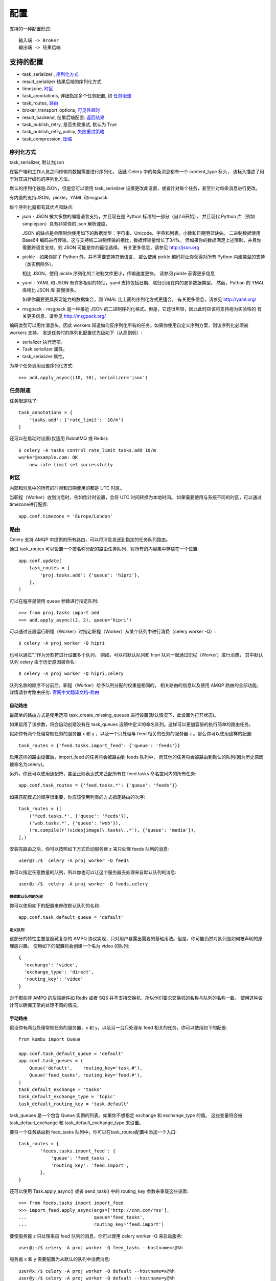 ====================
配置
====================


.. post:: 2023-02-20 22:06:49
  :tags: python, python三方库, celery_more
  :category: 后端
  :author: YanQue
  :location: CD
  :language: zh-cn


支持的一种配置形式::

  输入端 -> Broker
  输出端 -> 结果后端

支持的配置
====================

- task_serializer , 序列化方式_
- result_serializer 结果后端的序列化方式
- timezone, 时区_
- task_annotations, 详细指定多个任务配置, 如 任务限速_
- task_routes, 路由_
- broker_transport_options, 可见性超时_
- result_backend, 结果后端配置: 返回结果_
- task_publish_retry, 是否失败重试, 默认为 True
- task_publish_retry_policy, 失败重试策略_
- task_compression, 压缩_

序列化方式
--------------------

task_serializer, 默认为json

在客户端和工作人员之间传输的数据需要进行序列化，
因此 Celery 中的每条消息都有一个 content_type 标头，
该标头描述了用于对其进行编码的序列化方法。

默认的序列化器是JSON，但是您可以使用 task_serializer 设置更改此设置，或者针对每个任务，甚至针对每条消息进行更改。

有内置的支持JSON，pickle，YAML 和msgpack

每个序列化器都有其优点和缺点:

- json - JSON 被大多数的编程语言支持，并且现在是 Python 标准的一部分（自2.6开始），
  并且现代 Python 库（例如 simplejson）具有非常快的 json 解析速度。

  JSON 的缺点是会限制你使用如下的数据类型：字符串、Unicode、字典和列表。小数和日期明显缺失。
  二进制数据使用 Base64 编码进行传输，这与支持纯二进制传输的相比，数据传输量增长了34%。
  但如果你的数据满足上述限制，并且你需要跨语言支持，则 JSON 可能是你的最佳选择。
  有关更多信息，请参见 http://json.org
- pickle - 如果你除了 Python 外，并不需要支持其他语言，
  那么使用 pickle 编码将让你获得对所有 Python 内建类型的支持（类实例除外）。

  相比 JSON，使用 pickle 序列化的二进制文件更小，传输速度更快。
  请参阅 pickle 获得更多信息
- yaml - YAML 和 JSON 有许多相似的特征，yaml 支持包括日期、递归引用在内的更多数据类型。
  然而，Python 的 YMAL 库相比 JSON 库 要慢很多。

  如果你需要更具表现能力的数据集合，则 YMAL 比上面的序列化方式更适合。
  有关更多信息，请参见 http://yaml.org/
- msgpack - msgpack 是一种接近 JSON 的二进制序列化格式。但是，它还很年轻，因此此时应该将支持视为实验性的
  有关更多信息，请参见 http://msgpack.org/

编码类型可以用作消息头，因此 workers 知道如何反序列化所有的任务。如果你使用自定义序列方案，则该序列化必须被 workers 支持。
发送任务时的序列化配置优先级如下（从高到低）:

- serializer 执行选项。
- Task.serializer 属性。
- task_serializer 属性。

为单个任务调用设置序列化方式::

  >>> add.apply_async((10, 10), serializer='json')

任务限速
--------------------

任务限速除了::

  task_annotations = {
      'tasks.add': {'rate_limit': '10/m'}
  }

还可以在启动时设置(仅适用 RabbitMQ 或 Redis)::

  $ celery -A tasks control rate_limit tasks.add 10/m
  worker@example.com: OK
      new rate limit set successfully

时区
--------------------

内部和消息中的所有的时间和日期使用的都是 UTC 时区。

当职程（Worker）收到消息时，例如倒计时设置，会将 UTC 时间转换为本地时间。
如果需要使用与系统不同的时区，可以通过 timezone进行配置::

  app.conf.timezone = 'Europe/London'

路由
--------------------

Celery 支持 AMQP 中提供的所有路由，可以将消息发送到指定的任务队列路由。

通过 task_routes 可以设置一个按名称分配的路由任务队列，将所有的内容集中存放在一个位置::

  app.conf.update(
      task_routes = {
          'proj.tasks.add': {'queue': 'hipri'},
      },
  )

可以在程序是使用 queue 参数进行指定队列::

>>> from proj.tasks import add
>>> add.apply_async((2, 2), queue='hipri')

可以通过设置运行职程（Worker）时指定职程（Worker）从某个队列中进行消费（celery worker -Q）::

  $ celery -A proj worker -Q hipri

也可以通过“,”作为分割符进行设置多个队列，
例如，可以将默认队列和 hipri 队列一起通过职程（Worker）进行消费，
其中默认队列 celery 由于历史原因被命名::

  $ celery -A proj worker -Q hipri,celery

队列名称的顺序不分前后，职程（Worker）给予队列分配的权重是相同的。
相关路由的信息以及使用 AMQP 路由的全部功能，详情请参考路由任务: `官网中文翻译文档-路由`_

自动路由
++++++++++++++++++++


最简单的路由方式是使用选项 task_create_missing_queues 进行设置(默认情况下，此设置为打开状态)。

如果启用了该参数，将会自动创建没有在 task_queues 选项中定义的命名队列。这样可以更加容易的执行简单的路由任务。

假如你有两个处理常规任务的服务器 x 和 y ，以及一个只处理与 feed 相关的任务的服务器 z 。那么你可以使用这样的配置::

  task_routes = {'feed.tasks.import_feed': {'queue': 'feeds'}}

启用这样的路由设置后，import_feed 的任务将会被路由到 feeds 队列中，
而其他的任务将会被路由到默认的队列(因为历史原因被命名为celery)。

另外，你还可以使用通配符，甚至正则表达式来匹配所有在 feed.tasks 命名空间内的所有任务::

  app.conf.task_routes = {'feed.tasks.*': {'queue': 'feeds'}}

如果匹配模式的顺序很重要，你应该使用列表的方式指定路由的次序::

  task_routes = ([
      ('feed.tasks.*', {'queue': 'feeds'}),
      ('web.tasks.*', {'queue': 'web'}),
      (re.compile(r'(video|image)\.tasks\..*'), {'queue': 'media'}),
  ],)

安装完路由之后，你可以按照如下方式启动服务器 z 来只处理 feeds 队列的消息::

  user@z:/$  celery -A proj worker -Q feeds

你可以指定任意数量的队列，所以你也可以让这个服务器去处理来自默认队列的消息::

  user@z:/$  celery -A proj worker -Q feeds,celery

修改默认队列的名称
____________________

你可以使用如下的配置来修改默认队列的名称::

  app.conf.task_default_queue = 'default'

定义队列
____________________

这部分的特性主要是隐藏复杂的 AMPQ 协议实现，只对用户暴露出需要的基础用法。但是，你可能仍然对队列是如何被声明的原理感兴趣。
使用如下的配置将会创建一个名为 video 的队列::

  {
    'exchange': 'video',
    'exchange_type': 'direct',
    'routing_key': 'video'
  }

对于那些非 AMPQ 的后端组件如 Redis 或者 SQS 并不支持交换机，所以他们要求交换机的名称与队列的名称一致。
使用这种设计可以确保正常的处理不同的情况。

手动路由
++++++++++++++++++++

假设你有两台处理常规任务的服务器，x 和 y，以及另一台只处理与 feed 相关的任务，你可以使用如下的配置::

  from kombu import Queue

  app.conf.task_default_queue = 'default'
  app.conf.task_queues = (
      Queue('default',    routing_key='task.#'),
      Queue('feed_tasks', routing_key='feed.#'),
  )
  task_default_exchange = 'tasks'
  task_default_exchange_type = 'topic'
  task_default_routing_key = 'task.default'

task_queues 是一个包含 Queue 实例的列表。如果你不想指定 exchange 和 exchange_type 的值。
这些变量将会被 task_default_exchange 和 task_default_exchange_type 来设置。

要将一个任务路由到 feed_tasks 队列中，你可以在task_routes配置中添加一个入口::

  task_routes = {
          'feeds.tasks.import_feed': {
              'queue': 'feed_tasks',
              'routing_key': 'feed.import',
          },
  }

还可以使用 Task.apply_async() 或者 send_task() 中的 routing_key 参数来重载这些设置::

  >>> from feeds.tasks import import_feed
  >>> import_feed.apply_async(args=['http://cnn.com/rss'],
  ...                         queue='feed_tasks',
  ...                         routing_key='feed.import')

要使服务器 z 只处理来自 feed 队列的消息，你可以使用 celery worker -Q 来启动服务::

  user@z:/$ celery -A proj worker -Q feed_tasks --hostname=z@%h

服务器 x 和 y 需要配置为从默认的队列中消费消息::

  user@x:/$ celery -A proj worker -Q default --hostname=x@%h
  user@y:/$ celery -A proj worker -Q default --hostname=y@%h

也可以让 feed 消息的处理职程去处理常规消息，比如在某个时间出现很多任务需要去做::

  user@z:/$ celery -A proj worker -Q feed_tasks,default --hostname=z@%h

如果你想添加配置了另一个交换机的队列，只需要指定自定义的 exchange 和 exchange_type ::

  from kombu import Exchange, Queue

  app.conf.task_queues = (
      Queue('feed_tasks',    routing_key='feed.#'),
      Queue('regular_tasks', routing_key='task.#'),
      Queue('image_tasks',   exchange=Exchange('mediatasks', type='direct'),
                            routing_key='image.compress'),
  )

如果你对这些术语感到迷惑，你应该阅读一下 AMPQ.

.. note::

  此处建议看一下: `Redis Message Priorities <https://docs.celeryq.dev/en/latest/userguide/routing.html#amqp-primer>`_

特殊的路由选项
++++++++++++++++++++

RabbitMQ 消息优先级
____________________

支持的中间人(Broker)::

  RabbitMQ

从 4.0 版本开始引入。

队列可以通过设置 x-max-priority 参数来支持优先级::

  from kombu import Exchange, Queue

  app.conf.task_queues = [
      Queue('tasks', Exchange('tasks'), routing_key='tasks',
            queue_arguments={'x-max-priority': 10}),
  ]

可以通过指定参数 task_default_priority 来设置所有队列的默认最大优先级::

  app.conf.task_queue_max_priority = 10

可以通过指定参数 task_default_priority 来设置所有任务的默认优先级::

  app.conf.task_default_priority = 5

Redis 消息优先级
____________________

支持的中间人(Broker)::

  Redis

虽然 Celery 的 Redis 中间人(Broker) 支持了优先级的字段，但是 Redis 本身并没有优先级的概念。
所以在尝试使用 Redis 来实现优先级之前，请阅读下方的说明，因为你可能遇到一些意想不到的行为。

优先级的支持是通过为每个队列创建 n 个列表来实现的。
也就是说即使存在 10(0-9) 个优先级别，在默认情况下也会被合并成 4 个级别来节省资源。
也就是说一个名为 celery 的队列将会分成 4 个队列::

  ['celery0', 'celery3', 'celery6', 'celery9']

如果你想要更多的优先级别，你可以通过设置中间人(Broker)参数 priority_steps 来实现::

  app.conf.broker_transport_options = {
      'priority_steps': list(range(10)),
  }

这就是说，要注意到这样的实现永远不如在服务器端实现优先级别，只能近似说是最佳的实现。但是这对于你的应用来说也足够好了。

可见性超时
--------------------

可见性超时为将消息重新下发给另外一个程序之前等待确认的任务秒数

可以通过 broker_transport_options 选项进行修改::

  app.conf.broker_transport_options = {'visibility_timeout': 3600} # 一个小时

默认的可见性超时时间为1个小时。

返回结果
--------------------

如果您想保存任务执行返回结果保存到Redis，您需要进行以下配置::

  app.conf.result_backend = 'redis://localhost:6379/0'

有关 Redis 保存结果的完整选项列表，请查阅 Redis后端配置。
如果您使用的是 Redis 哨兵默认是，则需要使用 result_backend_transport_options 进行指定 master_name::

  app.conf.result_backend_transport_options = {'master_name': "mymaster"}

.. note::

  可以通过配置 ``task_ignore_result`` 来全局禁用结果/返回值

  单个禁用直接 ``@app.task(ignore_result=True)`` 即可

在调用apply_async和delay执行任务时, 通过传递ignore_result参数, 可以在每次执行的基础上设置开启/禁用任务结果::

  @app.task
  def mytask(x, y):
      return x + y

  # No result will be stored
  result = mytask.apply_async(1, 2, ignore_result=True)
  print result.get() # -> None

  # Result will be stored
  result = mytask.apply_async(1, 2, ignore_result=False)
  print result.get() # -> 3

**默认情况下， 当配置了 backend ，任务将不会忽略结果( ignore_result=False )**

选项优先顺序如下(从低到高):

- 全局选项 task_ignore_result
- 任务配置 ignore_result
- 任务执行时选项 ignore_result

失败重试策略
--------------------

task_publish_retry_policy

支持的键为:

max_retries: int = 3
  最大重试次数，在这种情况下，将抛出重试失败的异常。

  值为None意味着它将永远重试。
interval_start: int = 0
  定义两次重试之间要等待的秒数（浮点数或整数）。默认值为0（第一次重试是瞬时的）。
interval_step: float = 0.2
  在每次连续重试时，此数字将被添加到重试延迟中（浮点数或整数）。默认值为0.2。
interval_max: float=0.2
  重试之间等待的最大秒数（浮点数或整数）。默认值为0.2。

例::

  add.apply_async((2, 2), retry=True, retry_policy={
      'max_retries': 3,
      'interval_start': 0,
      'interval_step': 0.2,
      'interval_max': 0.2,
  })

重试的最长时间为0.4秒。
默认情况下将其设置为相对较短，因为如果代理连接断开，连接失败可能导致重试堆效应–
例如，许多 Web 服务器进程正在等待重试，从而阻止了其他传入请求。

压缩
--------------------

task_compression

Celery 可以使用以下内建方案压缩消息。

- brotli_
- bzip2_
- gzip_
- lzma_
- zlib_
- zstd_

你还可以创建自己的压缩方式，并在kumbo压缩注册中注册它们。
发送任务时的压缩方案配置优先级如下（从高到低）:

- compression 执行选项。
- Task.compression 属性。
- task_compression 属性。

任务调用时指定压缩方法的示例::

  >>> add.apply_async((2, 2), compression='zlib')

brotli
++++++++++++++++++++

brotli 针对 web 进行了优化，尤其是小型文档。该压缩对诸如字体、html页面等静态内容最有效。
要使用 brotli，请用以下命令进行安装::

  $ pip install celery[brotli]

bzip2
++++++++++++++++++++

bzip2 创建的文件比 gzip 小，但是压缩和解压的速度明显慢于 gzip。

要使用 bzip2，请确保 bzip2 已经编译到你的 Python 可执行文件中。
如果你得到以下错误 ImportError::

  >>> import bz2
  Traceback (most recent call last):
    File "<stdin>", line 1, in <module>
  ImportError: No module named 'bz2'

这意味着你应该重新编译支持 bzip2 的 Python 版本。

gzip
++++++++++++++++++++

gzip 适用于内存占用较小的系统，因此 gzip 非常适合内存有限的系统。该压缩常用语生成带有 “.tar.gz” 后缀的文件。

要使用 gzip，请确保 gzip 已经编译到你的 Python 可执行文件中。

如果你得到以下错误::

  >>> import gzip
  Traceback (most recent call last):
    File "<stdin>", line 1, in <module>
  ImportError: No module named 'gzip'

这意味着你应该重新编译支持 gzip 的 Python 版本。

lzma
++++++++++++++++++++

lzma 具有较好的压缩效率以及压缩解压速度，但内存消耗更大。
要使用 lzma，请确保 gzip 已经编译到你的 Python 可执行文件中，并且你的 Python 版本为3.3或更高版本。
如果你得到以下错误 ImportError::

  >>> import lzma
  Traceback (most recent call last):
    File "<stdin>", line 1, in <module>
  ImportError: No module named 'lzma'

这意味着你应该重新编译支持 lzam 的 Python 版本。
也可以通过以下的方式进行安装::

  $ pip install celery[lzma]

zlib
++++++++++++++++++++

zlib 是 Deflate 算法的抽象，它的 API 支持包括 gzip 格式和轻量级流格式文件的支持。
zlib 是许多软件系统的重要组成部分，例如 Linux 内核以及 Git VCS。

要使用 zlib，请确保 zlib 已经编译到你的 Python 可执行文件中。
如果你得到以下错误 ImportError::

  >>> import zlib
  Traceback (most recent call last):
    File "<stdin>", line 1, in <module>
  ImportError: No module named 'zlib'

这意味着你应该重新编译支持 zlib 的 Python 版本。

zstd
++++++++++++++++++++

zstd是一个针对 zlib 的实时压缩方案，且有着更好的压缩效率。zstd 由 Huff0 和 FSE 库提供快速算法。
要使用zstd，请用以下命令进行安装::

  $ pip install celery[zstd]

支持的配置方式
====================

- 硬编码_
- 使用配置文件_

硬编码
--------------------

指定序列化方式为json::

  app.conf.task_serializer = 'json'

多个配置使用 update::

  app.conf.update(
      task_serializer='json',
      accept_content=['json'],  # Ignore other content
      result_serializer='json',
      timezone='Europe/Oslo',
      enable_utc=True,
  )

使用配置文件
--------------------

配置py模块的方式
++++++++++++++++++++

配置模块例 celeryconfig.py ::

  broker_url = 'pyamqp://'
  result_backend = 'rpc://'

  task_serializer = 'json'
  result_serializer = 'json'
  accept_content = ['json']
  timezone = 'Europe/Oslo'
  enable_utc = True

  # 其他配置

  # 任务执行错误时的专用队列
  task_routes = {
      'tasks.add': 'low-priority',
  }

  # 任务限速, 每分钟内允许执行的10个任务
  task_annotations = {
      'tasks.add': {'rate_limit': '10/m'}
  }

配置好后加载配置模块 celeryconfig::

  app.config_from_object('celeryconfig')

可以通过以下命令来进行验证配置模块是否配置正确::

  $ python -m celeryconfig

配置py类的方式
++++++++++++++++++++

可以将其写做一个类::

  from celery import Celery

  app = Celery()

  class Config:
      enable_utc = True
      timezone = 'Europe/London'

  app.config_from_object(Config)
  # or using the fully qualified name of the object:
  #   app.config_from_object('module:Config')

配置环境变量的方式
++++++++++++++++++++

还可以将配置文件写入环境变量, 后面直接从环境变量读(app.config_from_envvar)::

  import os
  from celery import Celery

  #: Set default configuration module name
  os.environ.setdefault('CELERY_CONFIG_MODULE', 'celeryconfig')

  app = Celery()
  app.config_from_envvar('CELERY_CONFIG_MODULE')

然后通过指定的环境变量进行配置使用的配置模块：
$ CELERY_CONFIG_MODULE="celeryconfig.prod" celery worker -l info

task_routes涉及到自定义队列处理任务,
详情见: `官网中文翻译文档-路由`_

部分说明见: 路由_

配置的获取/过滤
====================

将配置作为调试信息或类似信息打印出来，那么您也可能希望过滤掉敏感信息，如密码和API密钥。
Celery 提供了集中打印配置信息工具，其中一个为 humanize()::

  >>> app.conf.humanize(with_defaults=False, censored=True)

该方法将配置信息转换为列表字符串返回，默认情况下，仅包含修改的键值，可以通过 with_defaults 参数进行包含默认的配置信息。
可以通过 table() 方法将返回结果转换为字典::

  >>> app.conf.table(with_defaults=False, censored=True)

注意：Celery 不会删除所有的敏感配置信息，通过正则表达式来进行检索通常命名的信息，
如果包含敏感信息的自定义配置，Celery 会标识为机密的名称来下进行命名秘钥。
如果命名中含有子字符串，将会进行过滤::

  API、TOKEN、KEY、SECRET、PASS、SIGNATURE、DATABASE

注意事项
====================

广播前缀
--------------------

默认情况下，所有的虚拟机都可以看到广播的消息。

您必须为消息进行设置前缀，以便它们由仅活动的虚拟机接收::

  app.conf.broker_transport_options = {'fanout_prefix': true}

注意：该选项仅是向后兼容的，老版本不支持。集群中所有的职程都必须要开启设置，否则无法进行通信。

该设置在将来以后的版本是默认配置，所以请尽早进行迁移。

广播模式
--------------------

默认情况下， 职程（Worker）收到所有与任务相关的事件。

为了避免该情况发生，需要进行配置 fanout_patterns 广播模式，以便职程（Worker）只能订阅相关的事件::

  app.conf.broker_transport_options = {'fanout_patterns': true}

该设置在将来以后的版本是默认配置。

可见性超时-注意
--------------------

如果在 可见性超时_ 内没有完成任务，该任务会重新分配给另外一个职程（Worker）进行执行。

这可能会出现在预计时间超出可见性超时时间的问题，如果出现该问题，任务将重新循环执行。

因此您必须要增加可见性超时时间用于用于匹配最长的执行时间。

注意：Celery会在职程（Worker）关闭的重新分配消息，如果可见性超时时间过长在断电或者强制终止职程（Worker）的情况会“丢失“重新分配的任务。

定期执行任务不会被可见性超时影响，因为这是俩个不同的概念。

您可以通过配置同名的配置选项来扩增可见性超时时间::

  app.conf.broker_transport_options = {'visibility_timeout': 432000}

对应的值必须为 int 类型。

驱逐Key
--------------------

在某些情况下，Redis会根据（驱逐策略）进行驱逐一些key

可能会出现已经错误问题::

  InconsistencyError: Probably the key ('_kombu.binding.celery') has been removed from the Redis database.

您可以在Redis服务器的 time_out 参数设置为0进行避免key被驱逐。


.. _官网中文翻译文档-路由: https://www.celerycn.io/v/4.4.0/yong-hu-zhi-nan/lu-you-ren-wu-routing-tasks


